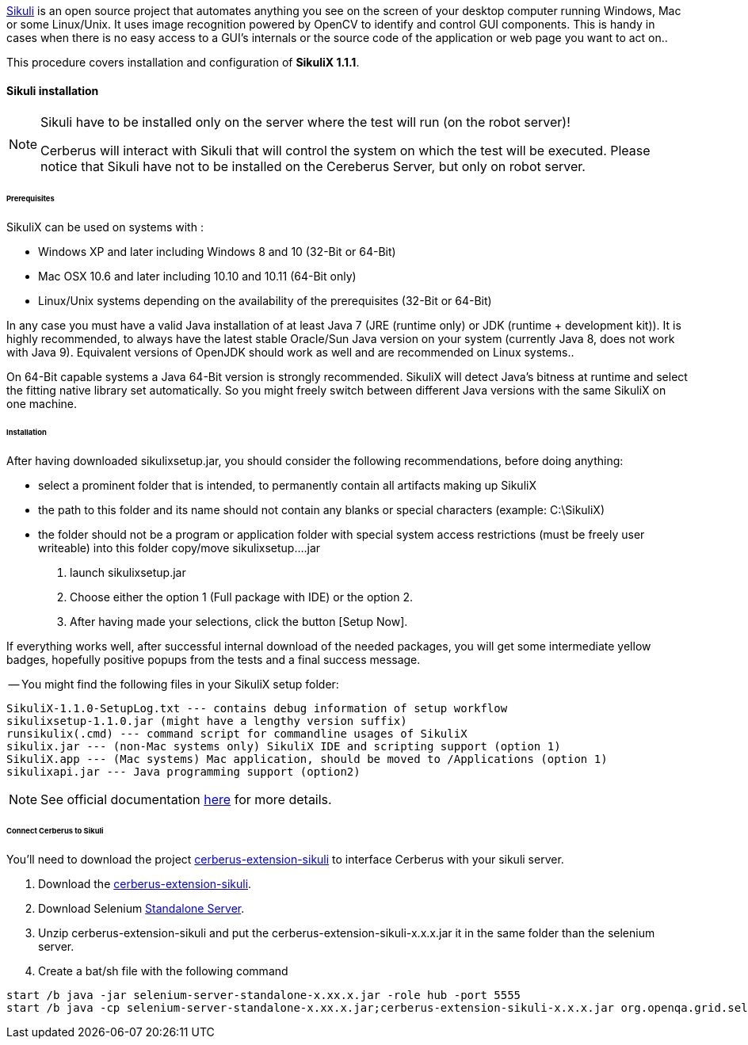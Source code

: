 http://sikulix.com/[Sikuli] is an open source project that automates anything you see on the screen 
of your desktop computer running Windows, Mac or some Linux/Unix. It uses image recognition powered by OpenCV 
to identify and control GUI components. This is handy in cases when there is no easy access to a GUI's 
internals or the source code of the application or web page you want to act on..

This procedure covers installation and configuration of **SikuliX 1.1.1**.

==== Sikuli installation

[NOTE]
.Sikuli have to be installed only on the server where the test will run (on the robot server)!
=================================================
Cerberus will interact with Sikuli that will control the system on which the test will be executed. Please notice that Sikuli have not to be installed on
the Cereberus Server, but only on robot server.
=================================================

====== Prerequisites

SikuliX can be used on systems with : +


- Windows XP and later including Windows 8 and 10 (32-Bit or 64-Bit)
- Mac OSX 10.6 and later including 10.10 and 10.11 (64-Bit only)
- Linux/Unix systems depending on the availability of the prerequisites (32-Bit or 64-Bit)


In any case you must have a valid Java installation of at least Java 7 (JRE (runtime only) or JDK (runtime + development kit)). 
It is highly recommended, to always have the latest stable Oracle/Sun Java version on your system 
(currently Java 8, does not work with Java 9). 
Equivalent versions of OpenJDK should work as well and are recommended on Linux systems..

On 64-Bit capable systems a Java 64-Bit version is strongly recommended. 
SikuliX will detect Java's bitness at runtime and select the fitting native library set automatically. 
So you might freely switch between different Java versions with the same SikuliX on one machine.

====== Installation

After having downloaded sikulixsetup.jar, you should consider the following recommendations, before doing anything: +

- select a prominent folder that is intended, to permanently contain all artifacts making up SikuliX
- the path to this folder and its name should not contain any blanks or special characters (example: C:\SikuliX)
- the folder should not be a program or application folder with special system access restrictions (must be freely user writeable)
into this folder copy/move sikulixsetup....jar



. launch sikulixsetup.jar
. Choose either the option 1 (Full package with IDE) or the option 2.
. After having made your selections, click the button [Setup Now].

If everything works well, after successful internal download of the needed packages, 
you will get some intermediate yellow badges, hopefully positive popups from the tests and a final success message. 


-- You might find the following files in your SikuliX setup folder:

--------------------------------------
SikuliX-1.1.0-SetupLog.txt --- contains debug information of setup workflow
sikulixsetup-1.1.0.jar (might have a lengthy version suffix)
runsikulix(.cmd) --- command script for commandline usages of SikuliX
sikulix.jar --- (non-Mac systems only) SikuliX IDE and scripting support (option 1)
SikuliX.app --- (Mac systems) Mac application, should be moved to /Applications (option 1)
sikulixapi.jar --- Java programming support (option2)
--------------------------------------


[NOTE]
See official documentation http://sikulix.com/quickstart/[here] for more details.


====== Connect Cerberus to Sikuli

You'll need to download the project https://github.com/cerberustesting/cerberus-extension-sikuli[cerberus-extension-sikuli] 
to interface Cerberus with your sikuli server.


. Download the https://github.com/cerberustesting/cerberus-extension-sikuli[cerberus-extension-sikuli].
. Download Selenium http://www.seleniumhq.org/download[Standalone Server].
. Unzip cerberus-extension-sikuli and put the cerberus-extension-sikuli-x.x.x.jar it in the same folder than the selenium server.
. Create a bat/sh file with the following command


--------------------------------------
start /b java -jar selenium-server-standalone-x.xx.x.jar -role hub -port 5555
start /b java -cp selenium-server-standalone-x.xx.x.jar;cerberus-extension-sikuli-x.x.x.jar org.openqa.grid.selenium.GridLauncher -role node -hub http://localhost:5555/grid/register -port 5556 -servlets org.sikuliserver.ExecuteSikuliAction
--------------------------------------

